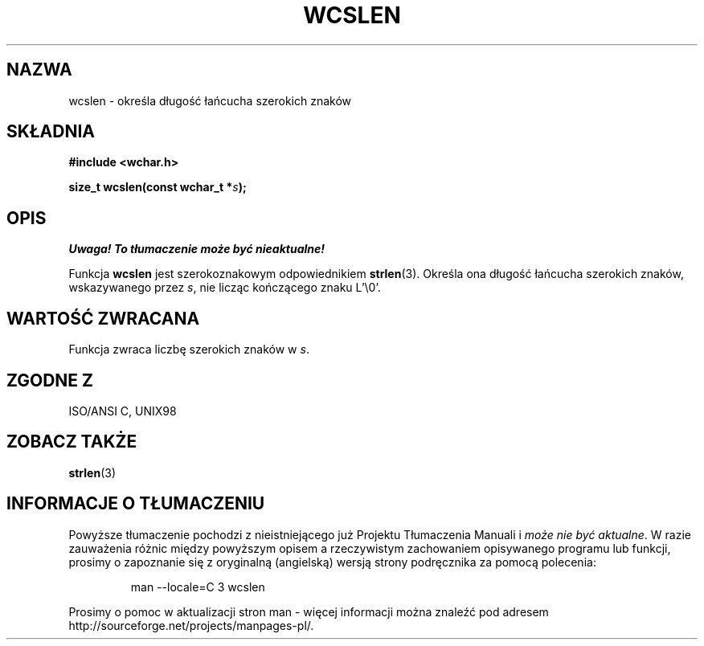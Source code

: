 .\" PTM 2002 Przemek Borys <pborys@dione.ids.pl>
.\" Copyright (c) Bruno Haible <haible@clisp.cons.org>
.\"
.\" This is free documentation; you can redistribute it and/or
.\" modify it under the terms of the GNU General Public License as
.\" published by the Free Software Foundation; either version 2 of
.\" the License, or (at your option) any later version.
.\"
.\" References consulted:
.\"   GNU glibc-2 source code and manual
.\"   Dinkumware C library reference http://www.dinkumware.com/
.\"   OpenGroup's Single Unix specification http://www.UNIX-systems.org/online.html
.\"   ISO/IEC 9899:1999
.\"
.TH WCSLEN 3  1999-07-25 "GNU" "Podręcznik programisty Linuksa"
.SH NAZWA
wcslen \- określa długość łańcucha szerokich znaków
.SH SKŁADNIA
.nf
.B #include <wchar.h>
.sp
.BI "size_t wcslen(const wchar_t *" s );
.fi
.SH OPIS
\fI Uwaga! To tłumaczenie może być nieaktualne!\fP
.PP
Funkcja \fBwcslen\fP jest szerokoznakowym odpowiednikiem \fBstrlen\fP(3).
Określa ona długość łańcucha szerokich znaków, wskazywanego przez \fIs\fP,
nie licząc kończącego znaku L'\\0'.
.SH "WARTOŚĆ ZWRACANA"
Funkcja zwraca liczbę szerokich znaków w \fIs\fP.
.SH "ZGODNE Z"
ISO/ANSI C, UNIX98
.SH "ZOBACZ TAKŻE"
.BR strlen (3)
.SH "INFORMACJE O TŁUMACZENIU"
Powyższe tłumaczenie pochodzi z nieistniejącego już Projektu Tłumaczenia Manuali i 
\fImoże nie być aktualne\fR. W razie zauważenia różnic między powyższym opisem
a rzeczywistym zachowaniem opisywanego programu lub funkcji, prosimy o zapoznanie 
się z oryginalną (angielską) wersją strony podręcznika za pomocą polecenia:
.IP
man \-\-locale=C 3 wcslen
.PP
Prosimy o pomoc w aktualizacji stron man \- więcej informacji można znaleźć pod
adresem http://sourceforge.net/projects/manpages\-pl/.
